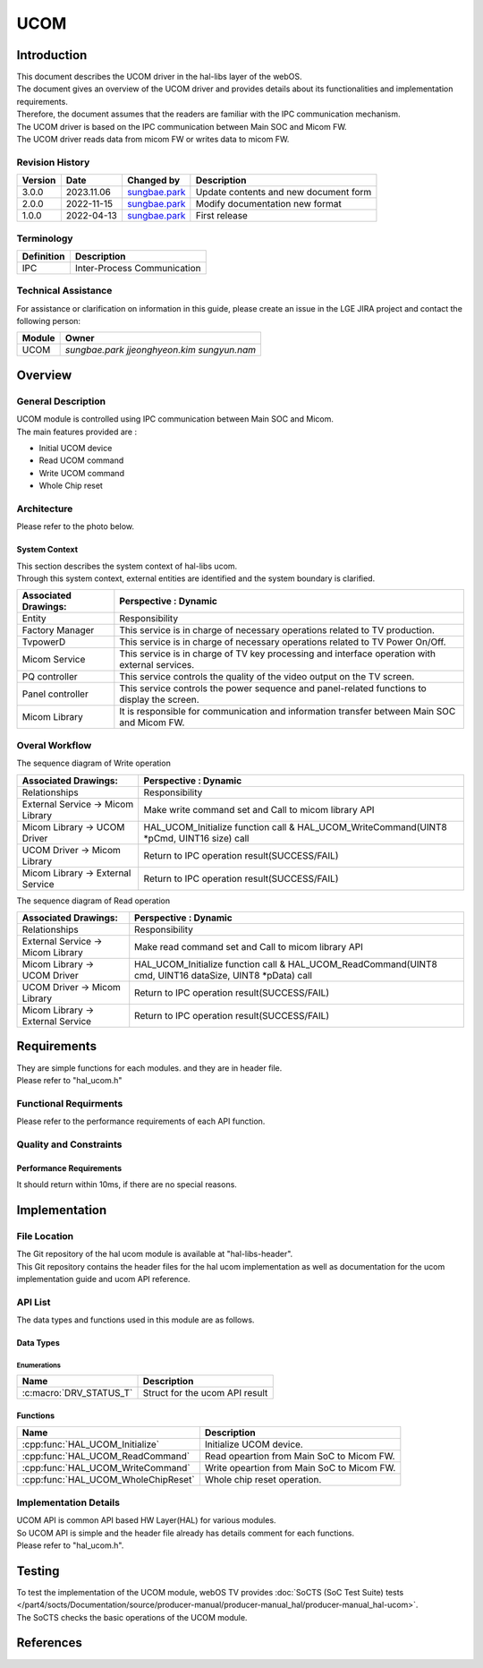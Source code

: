 UCOM
#######

.. _sungbae.park: sungbae.park@lge.com
.. _jjeonghyeon.kim: jjeonghyeon.kim@lge.com
.. _sungyun.nam: sungyun.nam@lge.com

Introduction
************

|  This document describes the UCOM driver in the hal-libs layer of the webOS.
|  The document gives an overview of the UCOM driver and provides details about its functionalities and implementation requirements.
|  Therefore, the document assumes that the readers are familiar with the IPC communication mechanism.
|  The UCOM driver is based on the IPC communication between Main SOC and Micom FW.
|  The UCOM driver reads data from micom FW or writes data to micom FW.

Revision History
================

======= ========== ===================== ======================
Version  Date        Changed by          Description
======= ========== ===================== ======================
3.0.0   2023.11.06   `sungbae.park`_     Update contents and new document form
2.0.0   2022-11-15   `sungbae.park`_     Modify documentation new format
1.0.0   2022-04-13   `sungbae.park`_     First release
======= ========== ===================== ======================

Terminology
===========

================= ==================================================
Definition                Description
================= ==================================================
IPC                Inter-Process Communication
================= ==================================================

Technical Assistance
====================
|  For assistance or clarification on information in this guide, please create an issue in the LGE JIRA project and contact the following person:

================= ============================
Module             Owner
================= ============================
UCOM               `sungbae.park` `jjeonghyeon.kim` `sungyun.nam`
================= ============================


Overview
********

General Description
===================

|  UCOM module is controlled using IPC communication between Main SOC and Micom.
|  The main features provided are :
- Initial UCOM device

- Read UCOM command
- Write UCOM command
- Whole Chip reset


Architecture
============
Please refer to the photo below.


System Context
--------------

|  This section describes the system context of hal-libs ucom.
|  Through this system context, external entities are identified and the system boundary is clarified.

.. image:: resources/ucom_dynamic_perspective.png

====================== ====================================================================================================
Associated Drawings:    Perspective : Dynamic
====================== ====================================================================================================
Entity                  Responsibility
Factory Manager         This service is in charge of necessary operations related to TV production.
TvpowerD                This service is in charge of necessary operations related to TV Power On/Off.
Micom Service           This service is in charge of TV key processing and interface operation with external services.
PQ controller           This service controls the quality of the video output on the TV screen.
Panel controller        This service controls the power sequence and panel-related functions to display the screen.
Micom Library           It is responsible for communication and information transfer between Main SOC and Micom FW.
====================== ====================================================================================================


Overal Workflow
===============

|  The sequence diagram of Write operation

.. image:: resources/ucom_write_operation.png

====================================== ====================================================================================================
Associated Drawings:                    Perspective : Dynamic
====================================== ====================================================================================================
Relationships                           Responsibility
External Service -> Micom Library       Make write command set and Call to micom library API           
Micom Library -> UCOM Driver            HAL_UCOM_Initialize function call & HAL_UCOM_WriteCommand(UINT8 *pCmd, UINT16 size) call									
UCOM Driver -> Micom Library            Return to IPC operation result(SUCCESS/FAIL)
Micom Library -> External Service       Return to IPC operation result(SUCCESS/FAIL)
====================================== ====================================================================================================

|  The sequence diagram of Read operation

.. image:: resources/ucom_read_operation.png

====================================== ====================================================================================================
Associated Drawings:                    Perspective : Dynamic
====================================== ====================================================================================================
Relationships                           Responsibility
External Service -> Micom Library       Make read command set and Call to micom library API           
Micom Library -> UCOM Driver            HAL_UCOM_Initialize function call & HAL_UCOM_ReadCommand(UINT8 cmd, UINT16 dataSize, UINT8 *pData) call									
UCOM Driver -> Micom Library            Return to IPC operation result(SUCCESS/FAIL)
Micom Library -> External Service       Return to IPC operation result(SUCCESS/FAIL)
====================================== ====================================================================================================


Requirements
************

|  They are simple functions for each modules. and they are in header file. 
|  Please refer to "hal_ucom.h"


Functional Requirments
======================

|  Please refer to the performance requirements of each API function.


Quality and Constraints
=======================

Performance Requirements
------------------------

|  It should return within 10ms, if there are no special reasons.


Implementation
**************

File Location
=============
|  The Git repository of the hal ucom module is available at "hal-libs-header".
|  This Git repository contains the header files for the hal ucom implementation as well as documentation for the ucom implementation guide and ucom API reference.

API List
========

|  The data types and functions used in this module are as follows.

Data Types
----------

Enumerations
^^^^^^^^^^^^

============================== ===================================
Name                           Description
============================== ===================================
:c:macro:`DRV_STATUS_T`        Struct for the ucom API result
============================== ===================================

Functions
---------

==================================== ======================================================
Name                                 Description
==================================== ======================================================
:cpp:func:`HAL_UCOM_Initialize`      Initialize UCOM device.
:cpp:func:`HAL_UCOM_ReadCommand`     Read opeartion from Main SoC to Micom FW.
:cpp:func:`HAL_UCOM_WriteCommand`    Write opeartion from Main SoC to Micom FW.
:cpp:func:`HAL_UCOM_WholeChipReset`  Whole chip reset operation.
==================================== ======================================================


Implementation Details
======================

| UCOM API is common API based HW Layer(HAL) for various modules.
| So UCOM API is simple and the header file already has details comment for each functions. 
| Please refer to "hal_ucom.h".


Testing
*******
|  To test the implementation of the UCOM module, webOS TV provides :doc:`SoCTS (SoC Test Suite) tests </part4/socts/Documentation/source/producer-manual/producer-manual_hal/producer-manual_hal-ucom>`.
|  The SoCTS checks the basic operations of the UCOM module.

References
**********

